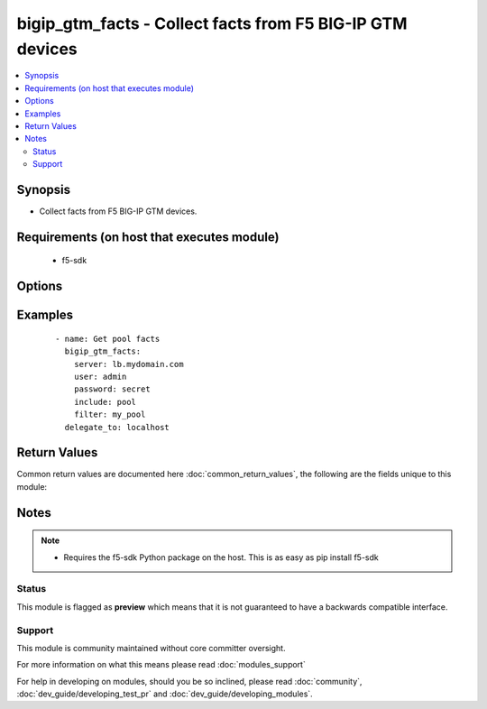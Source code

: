 .. _bigip_gtm_facts:


bigip_gtm_facts - Collect facts from F5 BIG-IP GTM devices
++++++++++++++++++++++++++++++++++++++++++++++++++++++++++

.. versionadded:: 2.3


.. contents::
   :local:
   :depth: 2


Synopsis
--------

* Collect facts from F5 BIG-IP GTM devices.


Requirements (on host that executes module)
-------------------------------------------

  * f5-sdk


Options
-------

.. raw:: html

    <table border=1 cellpadding=4>
    <tr>
    <th class="head">parameter</th>
    <th class="head">required</th>
    <th class="head">default</th>
    <th class="head">choices</th>
    <th class="head">comments</th>
    </tr>
                <tr><td>filter<br/><div style="font-size: small;"></div></td>
    <td>no</td>
    <td></td>
        <td></td>
        <td><div>Perform regex filter of response. Filtering is done on the name of the resource. Valid filters are anything that can be provided to Python's <code>re</code> module.</div>        </td></tr>
                <tr><td>include<br/><div style="font-size: small;"></div></td>
    <td>yes</td>
    <td></td>
        <td><ul><li>pool</li><li>wide_ip</li><li>virtual_server</li></ul></td>
        <td><div>Fact category to collect.</div>        </td></tr>
                <tr><td>password<br/><div style="font-size: small;"></div></td>
    <td>yes</td>
    <td></td>
        <td></td>
        <td><div>The password for the user account used to connect to the BIG-IP. This option can be omitted if the environment variable <code>F5_PASSWORD</code> is set.</div>        </td></tr>
                <tr><td>server<br/><div style="font-size: small;"></div></td>
    <td>yes</td>
    <td></td>
        <td></td>
        <td><div>The BIG-IP host. This option can be omitted if the environment variable <code>F5_SERVER</code> is set.</div>        </td></tr>
                <tr><td>server_port<br/><div style="font-size: small;"> (added in 2.2)</div></td>
    <td>no</td>
    <td>443</td>
        <td></td>
        <td><div>The BIG-IP server port. This option can be omitted if the environment variable <code>F5_SERVER_PORT</code> is set.</div>        </td></tr>
                <tr><td>user<br/><div style="font-size: small;"></div></td>
    <td>yes</td>
    <td></td>
        <td></td>
        <td><div>The username to connect to the BIG-IP with. This user must have administrative privileges on the device. This option can be omitted if the environment variable <code>F5_USER</code> is set.</div>        </td></tr>
                <tr><td>validate_certs<br/><div style="font-size: small;"> (added in 2.0)</div></td>
    <td>no</td>
    <td>True</td>
        <td><ul><li>True</li><li>False</li></ul></td>
        <td><div>If <code>no</code>, SSL certificates will not be validated. This should only be used on personally controlled sites using self-signed certificates. This option can be omitted if the environment variable <code>F5_VALIDATE_CERTS</code> is set.</div>        </td></tr>
        </table>
    </br>



Examples
--------

 ::

    
    - name: Get pool facts
      bigip_gtm_facts:
        server: lb.mydomain.com
        user: admin
        password: secret
        include: pool
        filter: my_pool
      delegate_to: localhost

Return Values
-------------

Common return values are documented here :doc:`common_return_values`, the following are the fields unique to this module:

.. raw:: html

    <table border=1 cellpadding=4>
    <tr>
    <th class="head">name</th>
    <th class="head">description</th>
    <th class="head">returned</th>
    <th class="head">type</th>
    <th class="head">sample</th>
    </tr>

        <tr>
        <td> virtual_server </td>
        <td> Contains the virtual server enabled and availability status, and address. </td>
        <td align=center> changed </td>
        <td align=center> list </td>
        <td align=center> {'virtual_server': [{'product': 'single-bigip', 'virtual_servers': [{'limit_max_pps_status': 'disabled', 'name': 'jsdfhsd', 'destination': '10.10.10.10:0', 'enabled': True, 'translation_address': 'none', 'limit_max_pps': 0, 'limit_max_bps': 0, 'limit_max_bps_status': 'disabled', 'limit_max_connections': 0, 'limit_max_connections_status': 'disabled', 'full_path': 'jsdfhsd', 'translation_port': 0}], 'addresses': [{'translation': 'none', 'name': '10.10.10.10', 'device_name': '/Common/qweqwe'}], 'datacenter': '/Common/xfxgh', 'limit_cpu_usage': 0, 'expose_route_domains': False, 'virtual_server_discovery': 'disabled', 'iq_allow_snmp': True, 'iq_allow_service_check': True, 'limit_max_bps_status': 'disabled', 'limit_max_connections': 0, 'limit_cpu_usage_status': 'disabled', 'limit_max_pps_status': 'disabled', 'link_discovery': 'disabled', 'iq_allow_path': True, 'monitor': '/Common/bigip', 'limit_mem_avail_status': 'disabled', 'limit_mem_avail': 0, 'partition': 'Common', 'enabled': True, 'name': 'qweqwe', 'limit_max_pps': 0, 'limit_max_bps': 0, 'limit_max_connections_status': 'disabled', 'full_path': '/Common/qweqwe'}]} </td>
    </tr>
            <tr>
        <td> wide_ip </td>
        <td> Contains the lb method for the wide ip and the pools that are within the wide ip. </td>
        <td align=center> changed </td>
        <td align=center> list </td>
        <td align=center> {'wide_ip': [{'pool_lb_mode': 'round-robin', 'last_resort_pool': '', 'persist_cidr_ipv4': 32, 'persist_cidr_ipv6': 128, 'name': 'foo.ok.com', 'failure_rcode_response': 'disabled', 'failure_rcode': 'noerror', 'partition': 'Common', 'enabled': True, 'failure_rcode_ttl': 0, 'ttl_persistence': 3600, 'full_path': '/Common/foo.ok.com', 'pools': [{'partition': 'Common', 'ratio': 1, 'name': 'd3qw', 'order': 0}], 'minimal_response': 'enabled', 'type': 'naptr', 'persistence': 'disabled'}]} </td>
    </tr>
            <tr>
        <td> pool </td>
        <td> Contains the pool object status and enabled status. </td>
        <td align=center> changed </td>
        <td align=center> list </td>
        <td align=center> {'pool': [{'verify_member_availability': 'disabled', 'partition': 'Common', 'qos_packet_rate': 1, 'qos_hit_ratio': 5, 'alternate_mode': 'round-robin', 'members': [{'ratio': 1, 'name': 'ok3.com', 'service': 80, 'member_order': 0, 'disabled': True, 'flags': 'a', 'preference': 10, 'order': 10, 'full_path': 'ok3.com'}], 'ttl': 30, 'enabled_state': 'disabled', 'qos_vs_score': 0, 'qos_topology': 0, 'load_balancing_mode': 'round-robin', 'max_answers_returned': 1, 'fallback_mode': 'return-to-dns', 'qos_rtt': 50, 'name': 'd3qw', 'qos_hops': 0, 'qos_kilobytes_second': 3, 'qos_lcs': 30, 'enabled': True, 'qos_vs_capacity': 0, 'availability_state': 'offline', 'manual_resume': 'disabled', 'full_path': '/Common/d3qw', 'type': 'naptr', 'dynamic_ratio': 'disabled'}]} </td>
    </tr>
        
    </table>
    </br></br>

Notes
-----

.. note::
    - Requires the f5-sdk Python package on the host. This is as easy as pip install f5-sdk



Status
~~~~~~

This module is flagged as **preview** which means that it is not guaranteed to have a backwards compatible interface.


Support
~~~~~~~

This module is community maintained without core committer oversight.

For more information on what this means please read :doc:`modules_support`


For help in developing on modules, should you be so inclined, please read :doc:`community`, :doc:`dev_guide/developing_test_pr` and :doc:`dev_guide/developing_modules`.